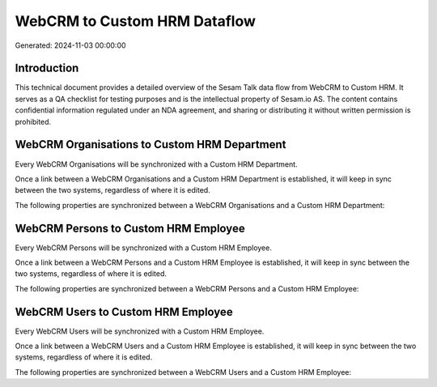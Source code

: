 =============================
WebCRM to Custom HRM Dataflow
=============================

Generated: 2024-11-03 00:00:00

Introduction
------------

This technical document provides a detailed overview of the Sesam Talk data flow from WebCRM to Custom HRM. It serves as a QA checklist for testing purposes and is the intellectual property of Sesam.io AS. The content contains confidential information regulated under an NDA agreement, and sharing or distributing it without written permission is prohibited.

WebCRM Organisations to Custom HRM Department
---------------------------------------------
Every WebCRM Organisations will be synchronized with a Custom HRM Department.

Once a link between a WebCRM Organisations and a Custom HRM Department is established, it will keep in sync between the two systems, regardless of where it is edited.

The following properties are synchronized between a WebCRM Organisations and a Custom HRM Department:

.. list-table::
   :header-rows: 1

   * - WebCRM Organisations Property
     - Custom HRM Department Property
     - Custom HRM Data Type


WebCRM Persons to Custom HRM Employee
-------------------------------------
Every WebCRM Persons will be synchronized with a Custom HRM Employee.

Once a link between a WebCRM Persons and a Custom HRM Employee is established, it will keep in sync between the two systems, regardless of where it is edited.

The following properties are synchronized between a WebCRM Persons and a Custom HRM Employee:

.. list-table::
   :header-rows: 1

   * - WebCRM Persons Property
     - Custom HRM Employee Property
     - Custom HRM Data Type


WebCRM Users to Custom HRM Employee
-----------------------------------
Every WebCRM Users will be synchronized with a Custom HRM Employee.

Once a link between a WebCRM Users and a Custom HRM Employee is established, it will keep in sync between the two systems, regardless of where it is edited.

The following properties are synchronized between a WebCRM Users and a Custom HRM Employee:

.. list-table::
   :header-rows: 1

   * - WebCRM Users Property
     - Custom HRM Employee Property
     - Custom HRM Data Type

